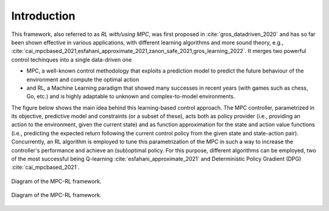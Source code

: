 ------------
Introduction
------------

This framework, also referred to as *RL with/using MPC*, was first proposed in
:cite:`gros_datadriven_2020` and has so far been shown effective in various
applications, with different learning algorithms and more sound theory, e.g.,
:cite:`cai_mpcbased_2021,esfahani_approximate_2021,zanon_safe_2021,gros_learning_2022`.
It merges two powerful control techinques into a single data-driven one

- MPC, a well-known control methodology that exploits a prediction model to predict the
  future behaviour of the environment and compute the optimal action

- and RL, a Machine Learning paradigm that showed many successes in recent years (with
  games such as chess, Go, etc.) and is highly adaptable to unknown and complex-to-model
  environments.

The figure below shows the main idea behind this learning-based control approach. The
MPC controller, parametrized in its objective, predictive model and constraints (or a
subset of these), acts both as policy provider (i.e., providing an action to the
environment, given the current state) and as function approximation for the state and
action value functions (i.e., predicting the expected return following the current
control policy from the given state and state-action pair). Concurrently, an RL
algorithm is employed to tune this parametrization of the MPC in such a way to increase
the controller's performance and achieve an (sub)optimal policy. For this purpose,
different algorithms can be employed, two of the most successful being Q-learning
:cite:`esfahani_approximate_2021` and Deterministic Policy Gradient (DPG)
:cite:`cai_mpcbased_2021`.

.. figure:: _static/mpcrl.diagram.light.png
   :alt: Main idea behind the MPC-RL framework
   :align: center
   :width: 50%
   :class: only-light

   Diagram of the MPC-RL framework.

.. figure:: _static/mpcrl.diagram.dark.png
   :alt: Main idea behind the MPC-RL framework
   :align: center
   :width: 50%
   :class: only-dark

   Diagram of the MPC-RL framework.
